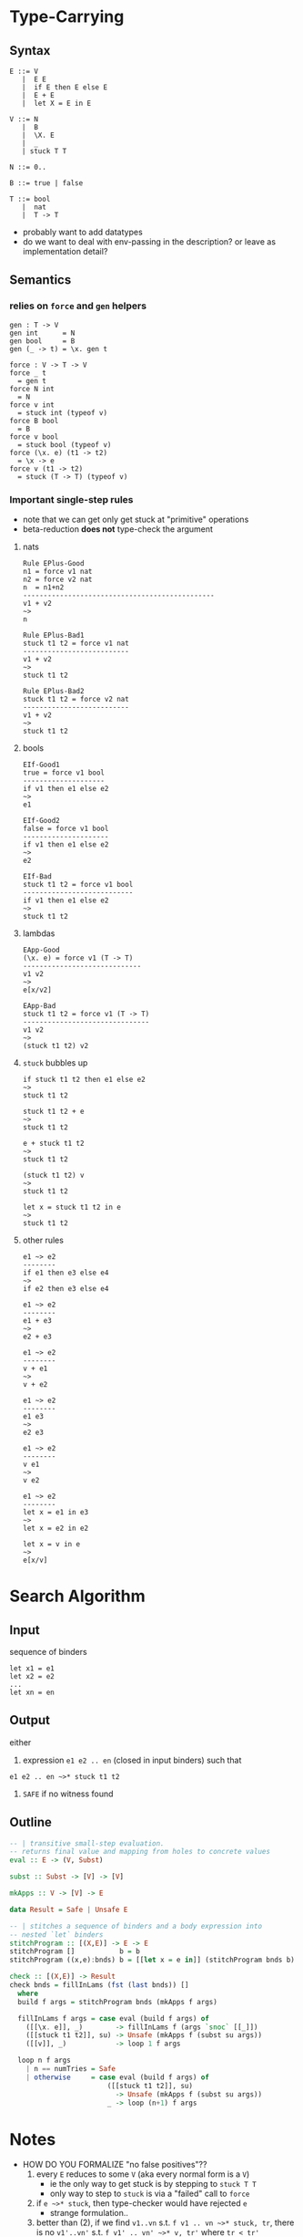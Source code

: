 * Type-Carrying
** Syntax
#+BEGIN_SRC text
  E ::= V
     |  E E
     |  if E then E else E
     |  E + E
     |  let X = E in E

  V ::= N
     |  B
     |  \X. E
     |  _
     | stuck T T

  N ::= 0..

  B ::= true | false

  T ::= bool
     |  nat
     |  T -> T
#+END_SRC

- probably want to add datatypes
- do we want to deal with env-passing in the description? or leave as implementation detail?

** Semantics

*** relies on =force= and =gen= helpers

#+BEGIN_SRC
gen : T -> V
gen int      = N
gen bool     = B
gen (_ -> t) = \x. gen t

force : V -> T -> V
force _ t
  = gen t
force N int
  = N
force v int
  = stuck int (typeof v)
force B bool
  = B
force v bool
  = stuck bool (typeof v)
force (\x. e) (t1 -> t2)
  = \x -> e
force v (t1 -> t2)
  = stuck (T -> T) (typeof v)
#+END_SRC

*** Important single-step rules

- note that we can get only get stuck at "primitive" operations
- beta-reduction *does not* type-check the argument

**** nats
#+BEGIN_SRC
Rule EPlus-Good
n1 = force v1 nat
n2 = force v2 nat
n  = n1+n2
-----------------------------------------------
v1 + v2
~>
n

Rule EPlus-Bad1
stuck t1 t2 = force v1 nat
--------------------------
v1 + v2
~>
stuck t1 t2

Rule EPlus-Bad2
stuck t1 t2 = force v2 nat
--------------------------
v1 + v2
~>
stuck t1 t2
#+END_SRC

**** bools
#+BEGIN_SRC
EIf-Good1
true = force v1 bool
--------------------
if v1 then e1 else e2
~>
e1

EIf-Good2
false = force v1 bool
---------------------
if v1 then e1 else e2
~>
e2

EIf-Bad
stuck t1 t2 = force v1 bool
---------------------------
if v1 then e1 else e2
~>
stuck t1 t2
#+END_SRC

**** lambdas
#+BEGIN_SRC
EApp-Good
(\x. e) = force v1 (T -> T)
-----------------------------
v1 v2
~>
e[x/v2]

EApp-Bad
stuck t1 t2 = force v1 (T -> T)
-------------------------------
v1 v2
~>
(stuck t1 t2) v2
#+END_SRC

**** =stuck= bubbles up
#+BEGIN_SRC
if stuck t1 t2 then e1 else e2
~>
stuck t1 t2

stuck t1 t2 + e
~>
stuck t1 t2

e + stuck t1 t2
~>
stuck t1 t2

(stuck t1 t2) v
~>
stuck t1 t2

let x = stuck t1 t2 in e
~>
stuck t1 t2
#+END_SRC

**** other rules
#+BEGIN_SRC
e1 ~> e2
--------
if e1 then e3 else e4
~>
if e2 then e3 else e4

e1 ~> e2
--------
e1 + e3
~>
e2 + e3

e1 ~> e2
--------
v + e1
~>
v + e2

e1 ~> e2
--------
e1 e3
~>
e2 e3

e1 ~> e2
--------
v e1
~>
v e2

e1 ~> e2
--------
let x = e1 in e3
~>
let x = e2 in e2

let x = v in e
~>
e[x/v]
#+END_SRC

* Search Algorithm
** Input
sequence of binders
#+BEGIN_SRC
let x1 = e1
let x2 = e2
...
let xn = en
#+END_SRC

** Output
either

1. expression =e1 e2 .. en= (closed in input binders) such that
#+BEGIN_SRC
e1 e2 .. en ~>* stuck t1 t2
#+END_SRC

2. =SAFE= if no witness found

** Outline
#+BEGIN_SRC haskell
-- | transitive small-step evaluation.
-- returns final value and mapping from holes to concrete values
eval :: E -> (V, Subst)

subst :: Subst -> [V] -> [V]

mkApps :: V -> [V] -> E

data Result = Safe | Unsafe E

-- | stitches a sequence of binders and a body expression into
-- nested `let` binders
stitchProgram :: [(X,E)] -> E -> E
stitchProgram []           b = b
stitchProgram ((x,e):bnds) b = [[let x = e in]] (stitchProgram bnds b)

check :: [(X,E)] -> Result
check bnds = fillInLams (fst (last bnds)) []
  where
  build f args = stitchProgram bnds (mkApps f args)

  fillInLams f args = case eval (build f args) of
    ([[\x. e]], _)        -> fillInLams f (args `snoc` [[_]])
    ([[stuck t1 t2]], su) -> Unsafe (mkApps f (subst su args))
    ([[v]], _)            -> loop 1 f args

  loop n f args
    | n == numTries = Safe
    | otherwise     = case eval (build f args) of
                        ([[stuck t1 t2]], su)
                          -> Unsafe (mkApps f (subst su args))
                        _ -> loop (n+1) f args
#+END_SRC

* Notes
- HOW DO YOU FORMALIZE "no false positives"??
  1. every =E= reduces to some =V= (aka every normal form is a =V=)
    - ie the only way to get stuck is by stepping to =stuck T T=
    - only way to step to =stuck= is via a "failed" call to =force=
  2. if =e ~>* stuck=, then type-checker would have rejected =e=
    - strange formulation..
  3. better than (2), if we find =v1..vn= s.t.
     =f v1 .. vn ~>* stuck, tr=, there is no =v1'..vn'= s.t.
     =f v1' .. vn' ~>* v, tr'= where =tr < tr'=
    - ie no other inputs could make further progress /along the same path/


- Proof of (1)
  - Suppose =t= not a value, =t= cannot be a normal form
  - Lemma =Stuck-Bubble=: any term containing =stuck= will reduce to =stuck=
  - case =v=: trivial
  - case =e1 e2=: 
    1. if =e1 = v1= and =e2 = v2=:
       either =EApp-Good= or =EApp-Bad= must apply, as =force v (T -> T)=
       returns =(\x.e)= or =stuck= for all =v=.
    2. if =e1 = v=: then =e2 ~> e3= by ind.hyp., so =EApp-Step2= applies
    3. otherwise =e1 ~> e3= by ind.hyp., so =EApp-Step1= applies
  - case =if e1 then e2 else e2=:
    1. if =e1 = v=:
       either =EIf-Good1= or =EIf-Good2= or =EIf-Bad= must apply, as =force v bool=
       returns =true= =false= or =stuck= for all =v=.
    2. otherwise =e1 ~> e11= by ind.hyp. so =EIf-Step= applies.
  - case =e1 + e2=:
    1. if =e1 = v1= and =e2 = v2=:
       either =EPlus-Good= or =EPlus-Bad1= or =EPlus-Bad2= must apply, as =force v int=
       returns =n= or =stuck= for all =v=.
    2. if =e1 = v=: then =e2 ~> e3= by ind.hyp., so =EPlus-Step2= applies
    3. otherwise =e1 ~> e3= by ind.hyp., so =EPlus-Step1= applies
  - case =let x = e1 in e2=:
    1. if =e1 = v1=, =ELet-Sub= applies
    2. otherwise =e1 ~> e3= by ind.hyp., so =ELet-Step= applies
  # - case EPlus-{Good,Bad1,Bad2}: single-step produces a value directly
  # - case EIf-{Bad}: single-step produces a value directly


- make a lattice of types?
  - what is the edge relation?

- failing "as late as possible"
  - given a path through CFG that crashes at location 't'
  - there is no trace that goes beyond 't'
    - ¬∃t'. t < t' 
